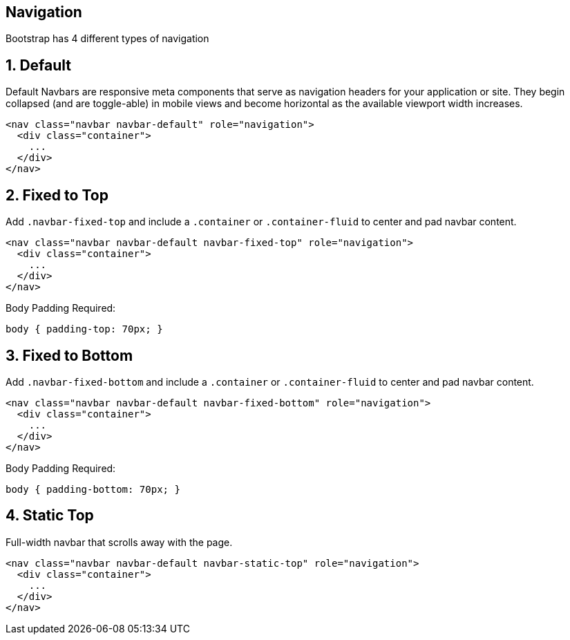 [role="transition-blue"]
== Navigation
Bootstrap has 4 different types of navigation

== 1. Default

Default Navbars are responsive meta components that serve as navigation headers for your application or site. They begin collapsed (and are toggle-able) in mobile views and become horizontal as the available viewport width increases.

[source, html]
<nav class="navbar navbar-default" role="navigation">
  <div class="container">
    ...
  </div>
</nav>

== 2. Fixed to Top

Add `.navbar-fixed-top` and include a `.container` or `.container-fluid` to center and pad navbar content.

[source, html]
<nav class="navbar navbar-default navbar-fixed-top" role="navigation">
  <div class="container">
    ...
  </div>
</nav>

Body Padding Required:

[source, html]
body { padding-top: 70px; }

== 3. Fixed to Bottom

Add `.navbar-fixed-bottom` and include a `.container` or `.container-fluid` to center and pad navbar content.

[source, html]
<nav class="navbar navbar-default navbar-fixed-bottom" role="navigation">
  <div class="container">
    ...
  </div>
</nav>

Body Padding Required:

[source, html]
body { padding-bottom: 70px; }

== 4. Static Top

Full-width navbar that scrolls away with the page.

[source, html]
<nav class="navbar navbar-default navbar-static-top" role="navigation">
  <div class="container">
    ...
  </div>
</nav>


 

